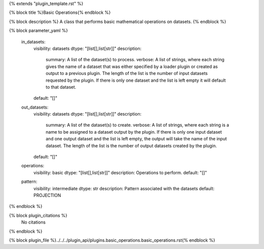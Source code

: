 {% extends "plugin_template.rst" %}

{% block title %}Basic Operations{% endblock %}

{% block description %}
A class that performs basic mathematical operations on datasets. 
{% endblock %}

{% block parameter_yaml %}

        in_datasets:
            visibility: datasets
            dtype: "[list[],list[str]]"
            description: 
                summary: A list of the dataset(s) to process.
                verbose: A list of strings, where each string gives the name of a dataset that was either specified by a loader plugin or created as output to a previous plugin.  The length of the list is the number of input datasets requested by the plugin.  If there is only one dataset and the list is left empty it will default to that dataset.
            default: "[]"
        
        out_datasets:
            visibility: datasets
            dtype: "[list[],list[str]]"
            description: 
                summary: A list of the dataset(s) to create.
                verbose: A list of strings, where each string is a name to be assigned to a dataset output by the plugin. If there is only one input dataset and one output dataset and the list is left empty, the output will take the name of the input dataset. The length of the list is the number of output datasets created by the plugin.
            default: "[]"
        
        operations:
            visibility: basic
            dtype: "[list[],list[str]]"
            description: Operations to perform.
            default: "[]"
        
        pattern:
            visibility: intermediate
            dtype: str
            description: Pattern associated with the datasets
            default: PROJECTION
        
{% endblock %}

{% block plugin_citations %}
    No citations
{% endblock %}

{% block plugin_file %}../../../plugin_api/plugins.basic_operations.basic_operations.rst{% endblock %}
